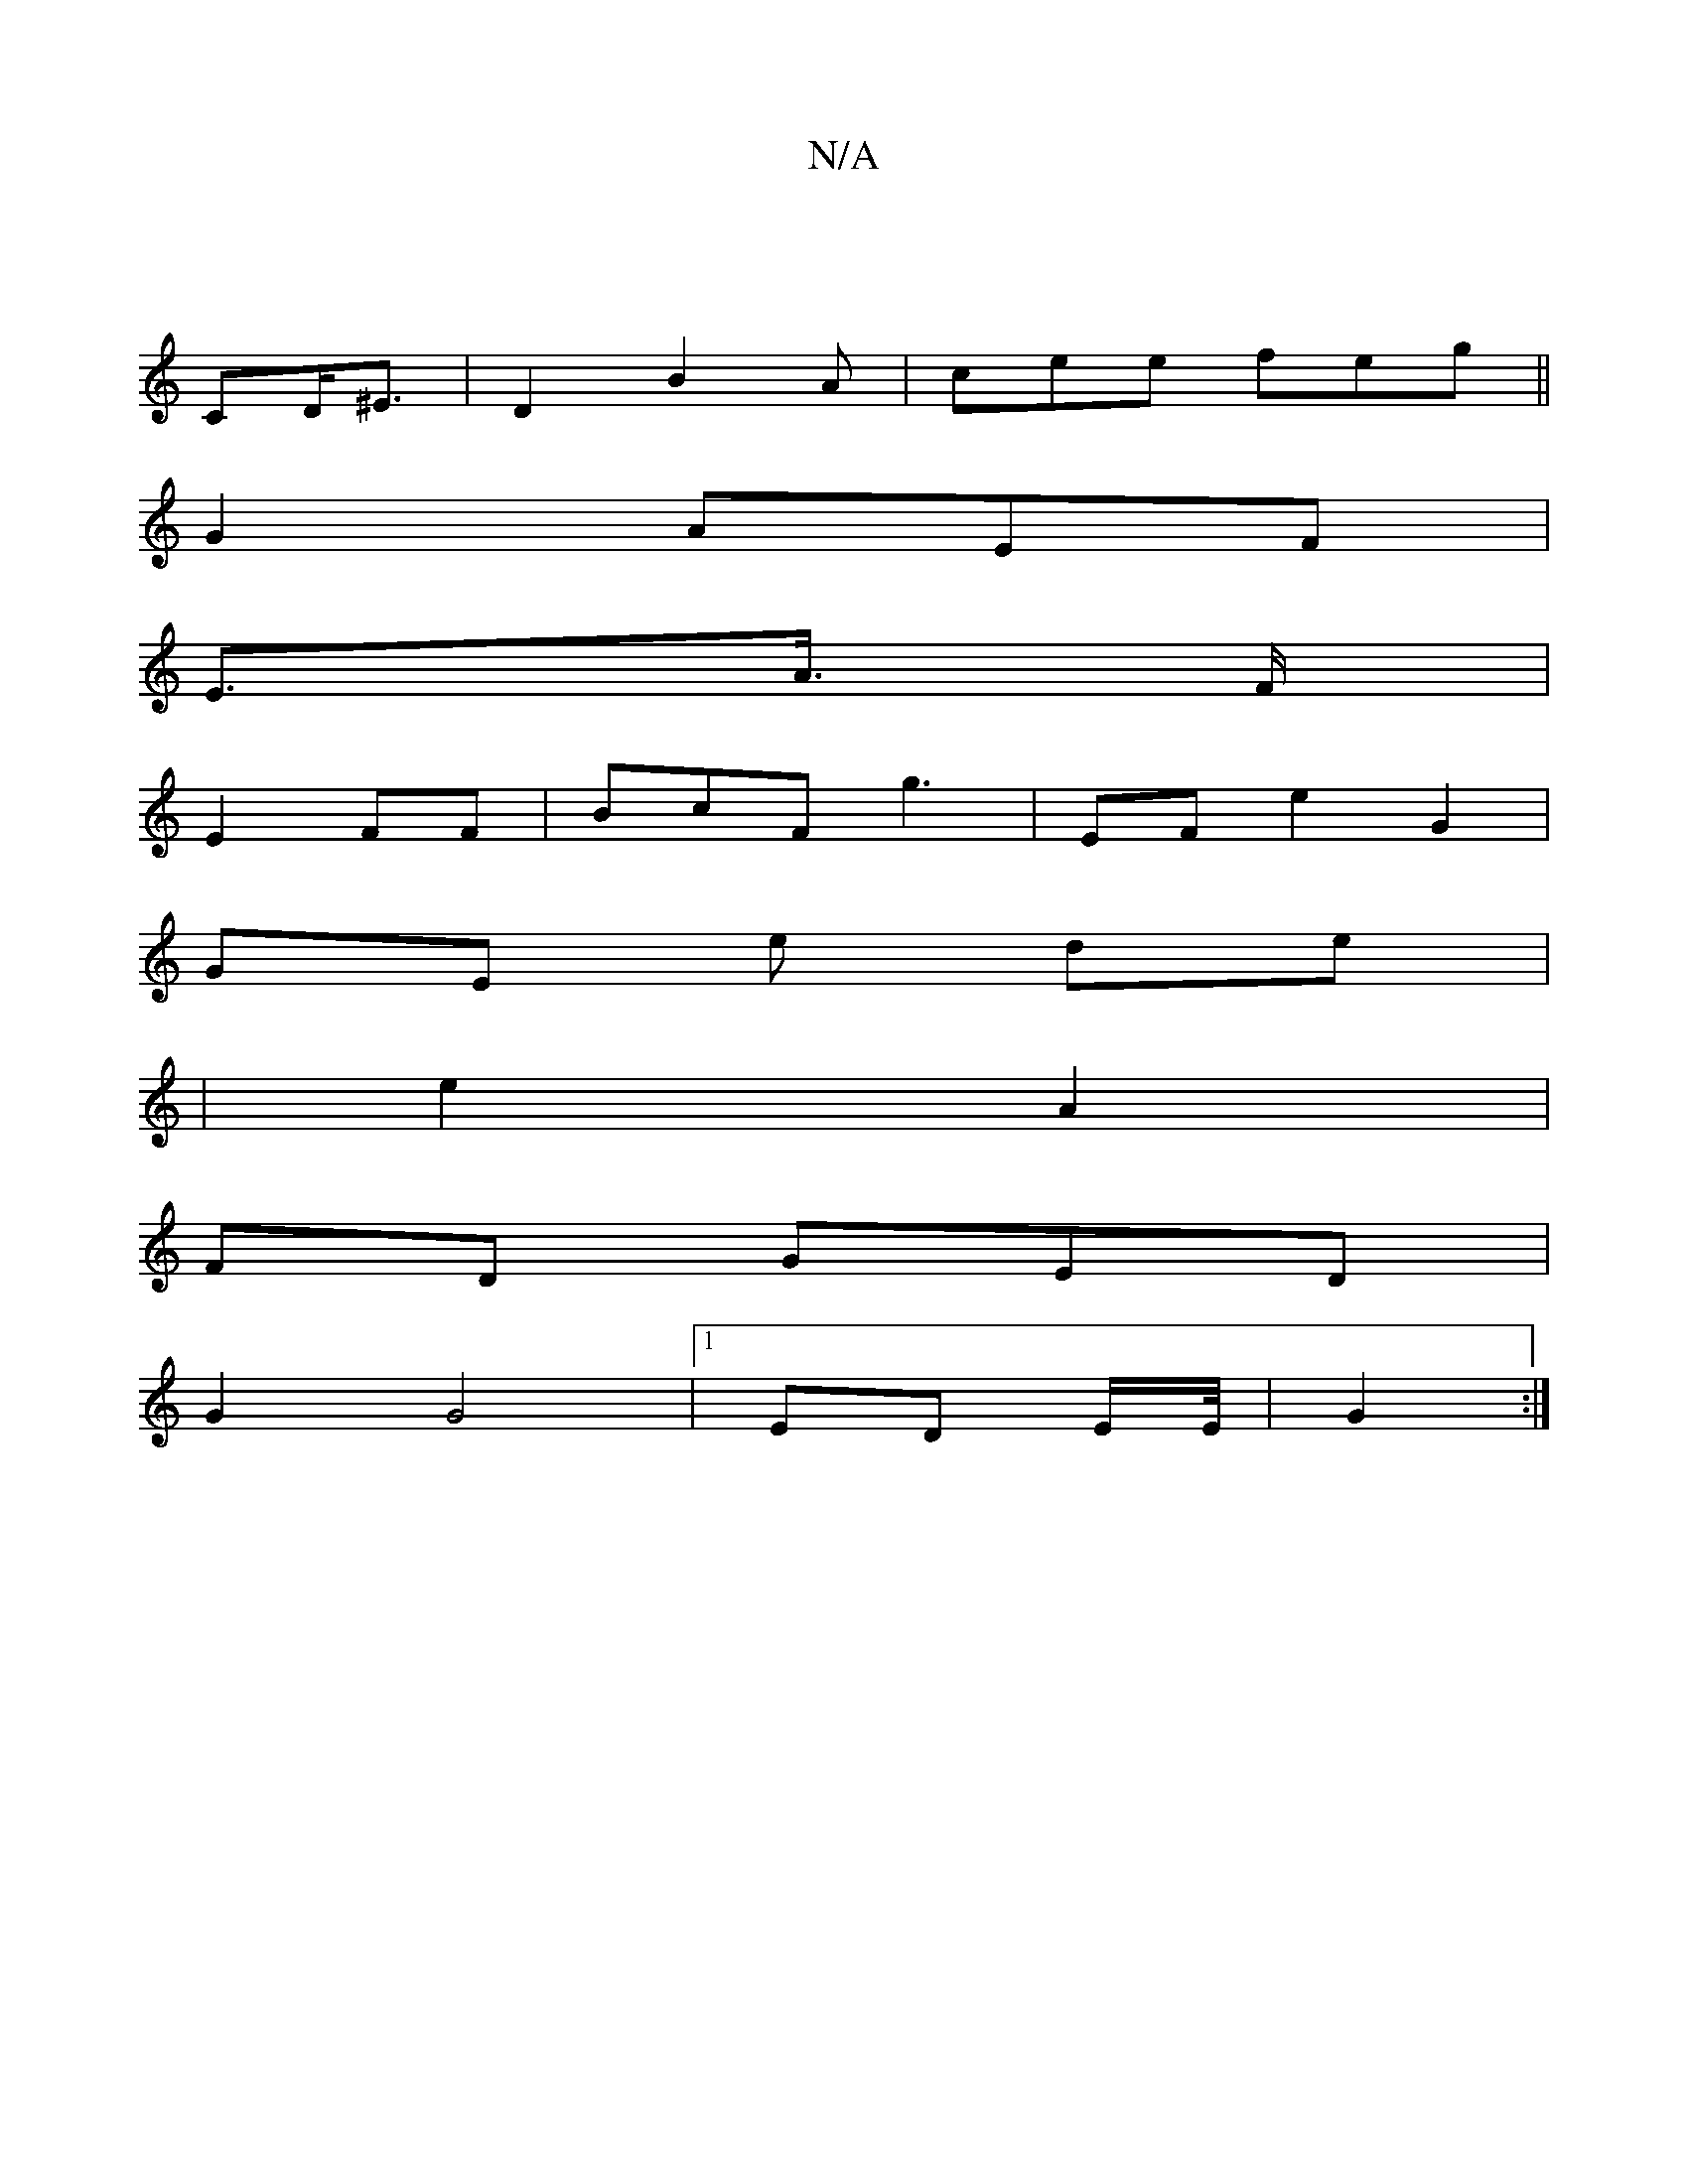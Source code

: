 X:1
T:N/A
M:4/4
R:N/A
K:Cmajor
/|
CD<^E|D2 B2 A | cee feg||
G2 AEF|
E>A >F |
E2 FF|BcF -g3 |EF e2 G2 |
GE e de|
|
e2A2|
FD GED|
G2 G4|1 ED E/E/4| G2:|

(3}ff g>fe |
f3g {g}G2 G2G|:|

cdB} fB cAB|AF g g2 ee |1 EAG A A D'2 ||1 {A}FE 